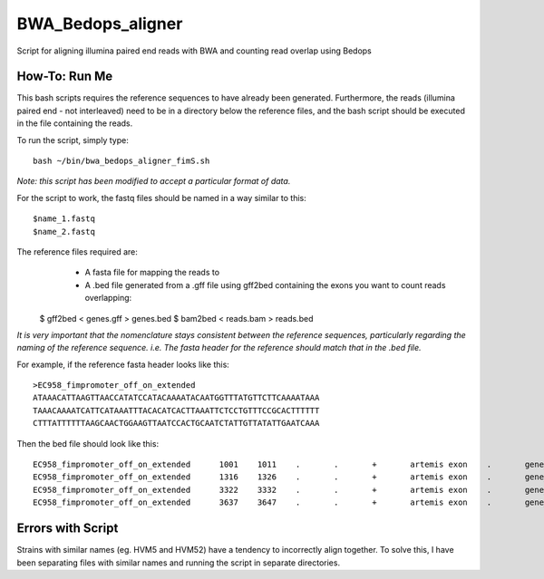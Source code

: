 BWA_Bedops_aligner
==================

Script for aligning illumina paired end reads with BWA and counting read overlap using Bedops

How-To: Run Me
---------------

This bash scripts requires the reference sequences to have already been generated. Furthermore, the reads (illumina paired end - not interleaved) need to be in a directory below the reference files, and the bash script should be executed in the file containing the reads.

To run the script, simply type::

 bash ~/bin/bwa_bedops_aligner_fimS.sh
 
*Note: this script has been modified to accept a particular format of data.*

For the script to work, the fastq files should be named in a way similar to this::

 $name_1.fastq
 $name_2.fastq


The reference files required are:
  * A fasta file for mapping the reads to
  * A .bed file generated from a .gff file using gff2bed containing the exons you want to count reads overlapping::

 $ gff2bed < genes.gff > genes.bed
 $ bam2bed < reads.bam > reads.bed

  
*It is very important that the nomenclature stays consistent between the reference sequences, particularly regarding the naming of the reference sequence. i.e. The fasta header for the reference should match that in the .bed file.*

For example, if the reference fasta header looks like this::

 >EC958_fimpromoter_off_on_extended
 ATAAACATTAAGTTAACCATATCCATACAAAATACAATGGTTTATGTTCTTCAAAATAAA
 TAAACAAAATCATTCATAAATTTACACATCACTTAAATTCTCCTGTTTCCGCACTTTTTT
 CTTTATTTTTTAAGCAACTGGAAGTTAATCCACTGCAATCTATTGTTATATTGAATCAAA

Then the bed file should look like this::

 EC958_fimpromoter_off_on_extended	1001	1011	.	.	+	artemis	exon	.	gene_id=exon:1002..1011
 EC958_fimpromoter_off_on_extended	1316	1326	.	.	+	artemis	exon	.	gene_id=exon:1317..1326
 EC958_fimpromoter_off_on_extended	3322	3332	.	.	+	artemis	exon	.	gene_id=exon:3323..3332
 EC958_fimpromoter_off_on_extended	3637	3647	.	.	+	artemis	exon	.	gene_id=exon:3638..3647


 
Errors with Script
--------------------

Strains with similar names (eg. HVM5 and HVM52) have a tendency to incorrectly align together. To solve this, I have been separating files with similar names and running the script in separate directories. 
